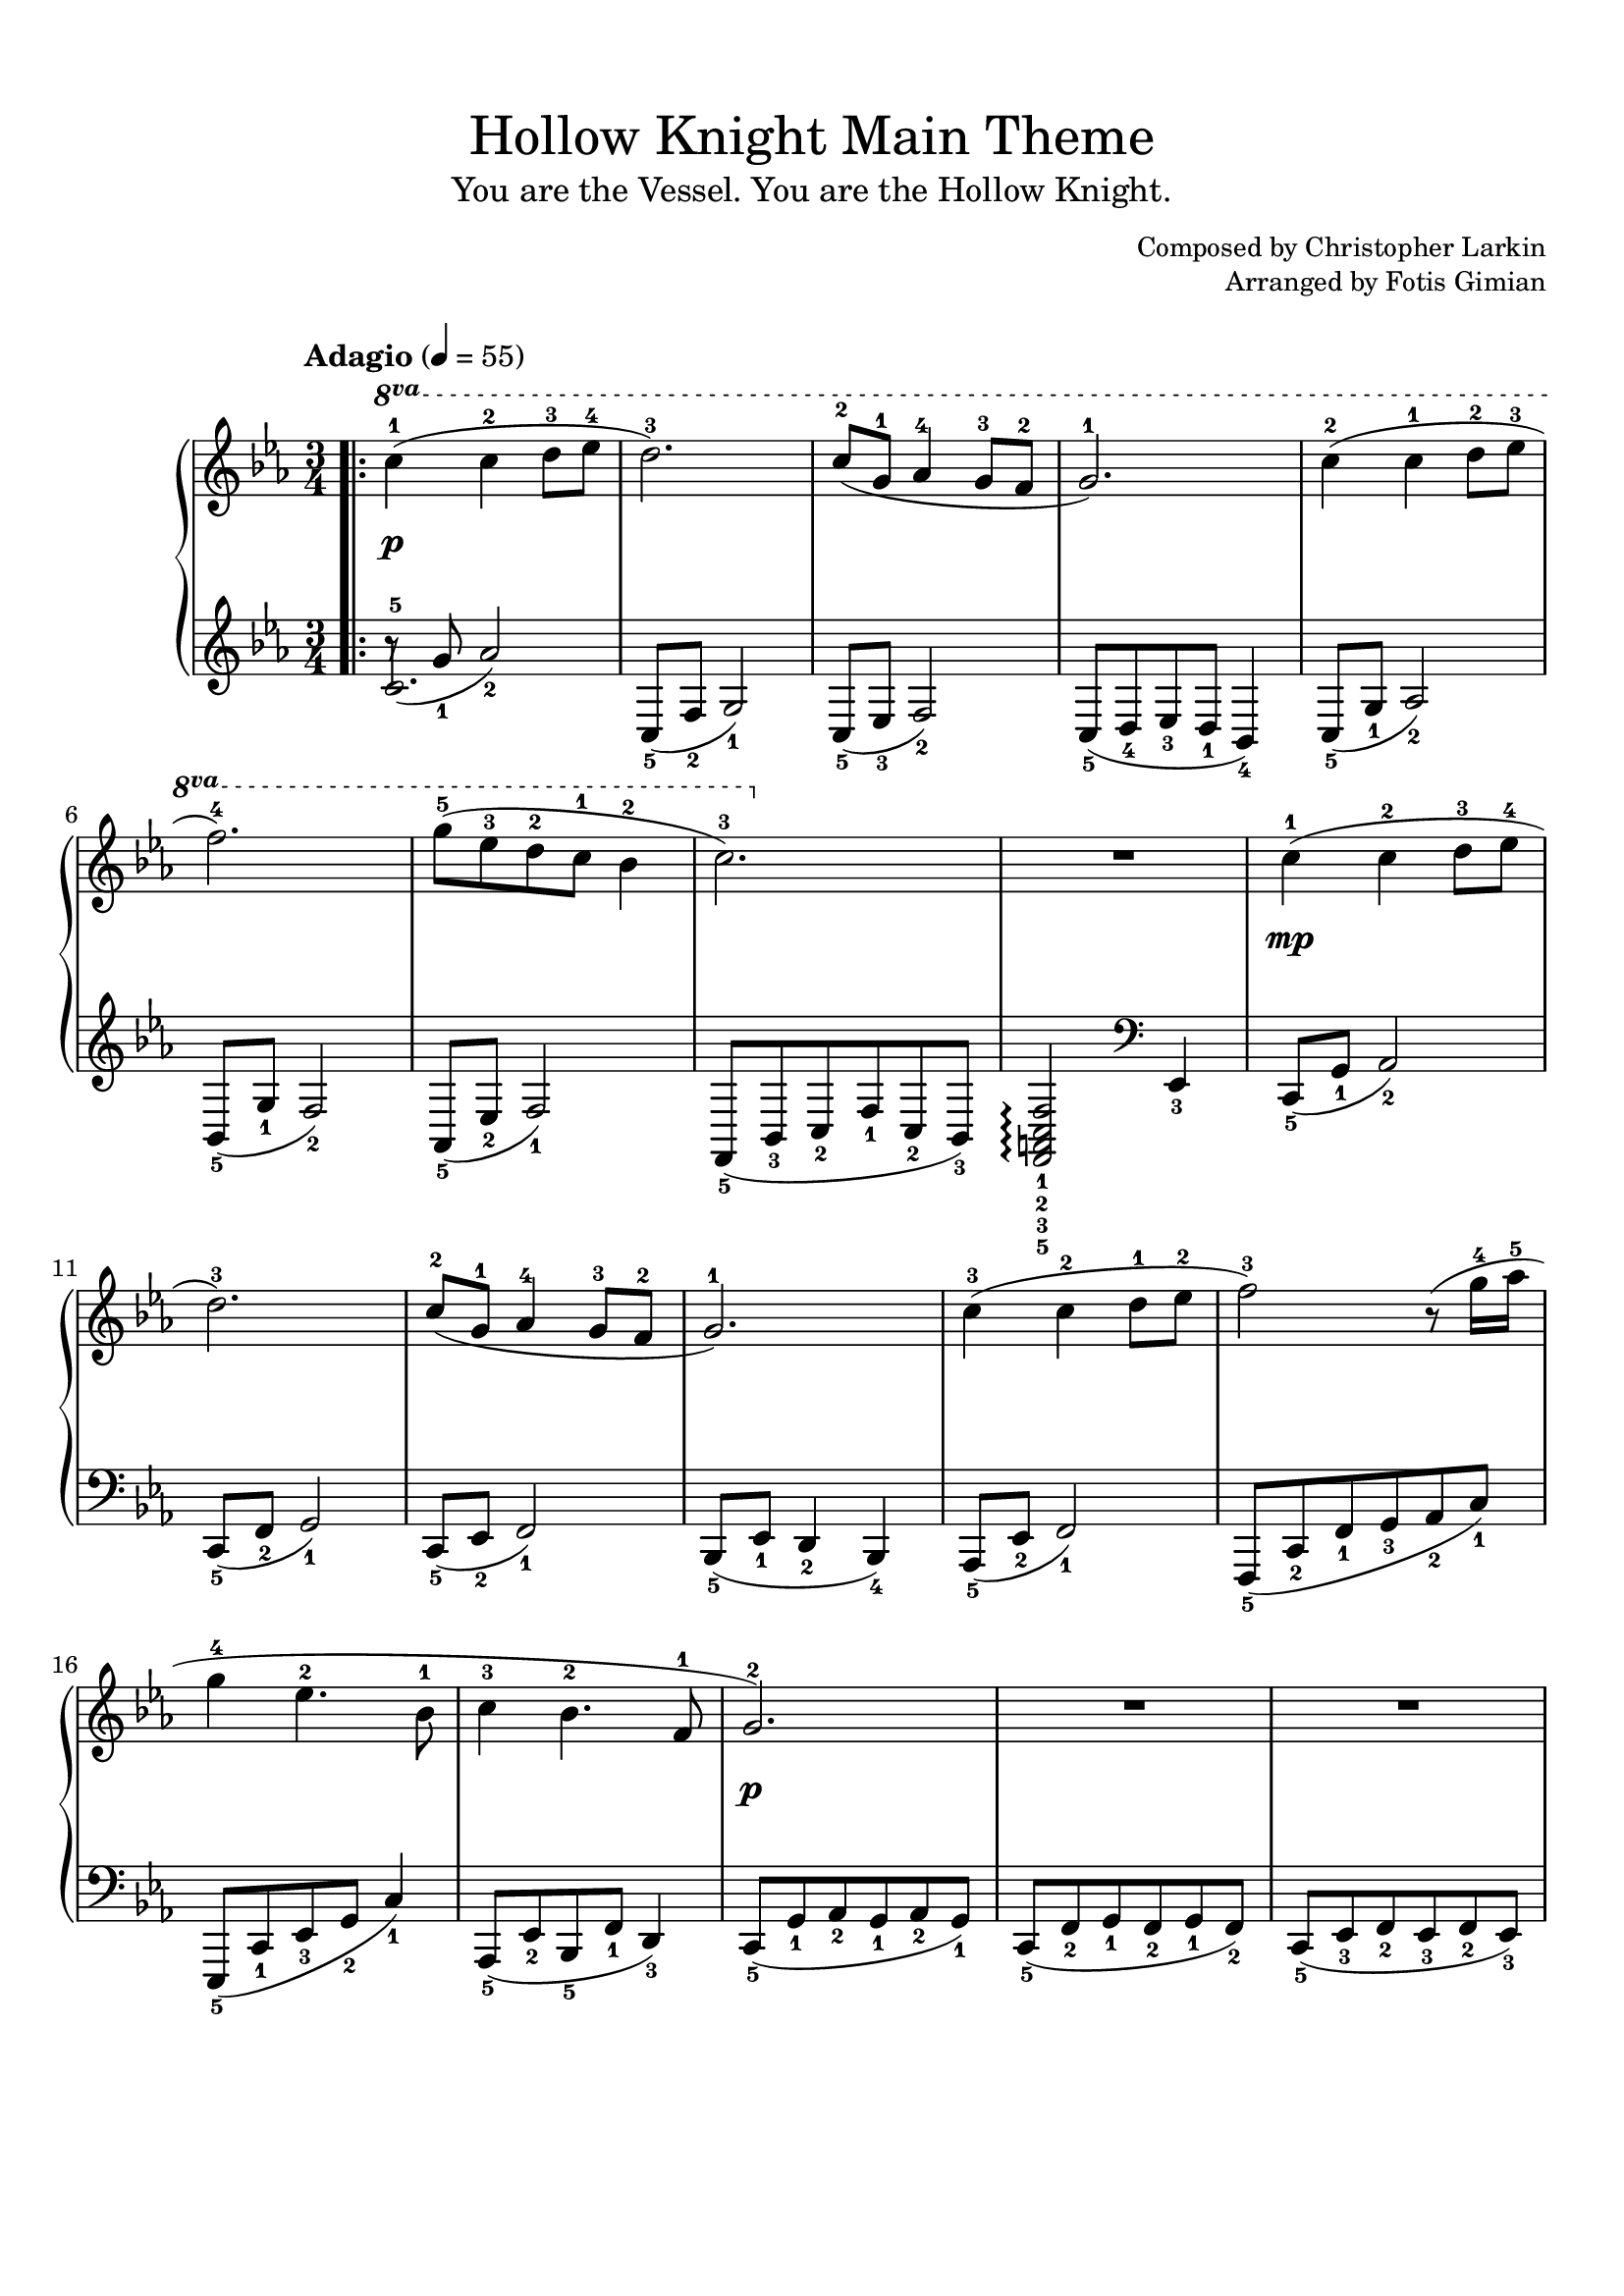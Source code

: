 \version "2.22.1"
\language "english"

\paper {
  % Set the minimum space between systems.
  system-system-spacing =
    #`((minimum-distance . 16))

  % Customise the header style.
  bookTitleMarkup = \markup {
    \vspace #2.5
    \column {
      % Space between the title and subtitle.
      \override #'(baseline-skip . 3.5)
      \column {
        \fill-line {
          \huge \larger \larger \larger
          \fromproperty #'header:title
        }
        \fill-line {
          \large \fromproperty #'header:subtitle
        }
      }
      \vspace #0.7
      % Space between the composer and arranger.
      \override #'(baseline-skip . 2.5)
      \column {
        \fill-line {
          \null
          \smaller \concat { "Composed by " \fromproperty #'header:composer }
        }
        \fill-line {
          \null
          \smaller \concat { "Arranged by " \fromproperty #'header:arranger }
        }
      }
      \vspace #0.5
    }
  }
}

\header {
  title = "Hollow Knight Main Theme"
  subtitle = "You are the Vessel. You are the Hollow Knight."
  composer = "Christopher Larkin"
  arranger = "Fotis Gimian"
  tagline = ##f
}

\score {
  \layout {
    % Set the minimum distance between staffs within a system.
    \context {
      \Score
      \override StaffGrouper.staff-staff-spacing.minimum-distance = #11.5
    }
    % Increase the space below the tempo marking.
    \override Score.MetronomeMark.padding = #5
    % Increase the padding within bars to widen them.
    \override Score.NonMusicalPaperColumn.padding = #1.2
  }

  \new PianoStaff <<
    \new Staff \relative c' {
      % Center dynamics markings by moving them further away from the staff.
      \override DynamicLineSpanner.staff-padding = #3.5
      % Ensure that octave lines show the va characters.
      \set Staff.ottavationMarkups = #ottavation-ordinals

      \time 3/4
      \tempo "Adagio" 4 = 55
      \key c \minor

      \bar ".|:"
      \ottava #1 c''4-1\p (c-2 d8-3 ef-4
      d2.-3)
      c8-2 (g-1 af4-4 g8-3 f-2
      g2.-1)
      c4-2 (c-1 d8-2 ef-3
      f2.-4)
      g8-5 (ef-3 d-2 c-1 bf4-2
      c2.-3)
      R2.
      \ottava #0 c,4-1\mp (c-2 d8-3 ef-4
      d2.-3)
      c8-2 (g-1 af4-4 g8-3 f-2
      g2.-1)
      c4-3 (c-2 d8-1 ef-2
      f2-3) r8 (g16-4 af-5
      g4-4 ef4.-2 bf8-1
      c4-3 bf4.-2 f8-1
      g2.-2\p)
      R2.
      R2.
      r2 r8 b8-2 (
      b2.-3
      c2-1 \tuplet 3/2 { r8 d8-2 ef-3 }
      f2.-1)
      g2-2 bf4-3
      \bar ":|."
    }
    \new Staff \relative c' {
      \key c \minor

      <<
      { r8 (g'_1 af2_2) }
      { c,2.-5 }
      >>
      c,8_5 (f_2 g2_1)
      c,8_5 (ef_3 f2_2)
      c8_5 (d_4 ef_3 d_1 bf4_4)
      c8_5 (g'_1 af2_2)
      bf,8_5 (g'_1 f2_2)
      af,8_5 (ef'_2 f2_1)
      f,8_5 (bf_3 c_2 f_1 c_2 bf_3)
      <f_5 a_3 c_2 f_1>2\arpeggio \clef bass ef4_3
      c8_5 (g'_1 af2_2)
      c,8_5 (f_2 g2_1)
      c,8_5 (ef_2 f2_1)
      bf,8_5 (ef_1 d4_2 bf_4)
      af8_5 (ef'_2 f2_1)
      f,8_5 (c'_2 f_1 g_3 af_2 c_1)
      ef,,8_5 (c'_1 ef_3 g_2 c4_1)
      af,8_5 (ef'_2 bf_5 f'_1 d4_3)
      c8_5 (g'_1 af_2 g_1 af_2 g_1)
      c,8_5 (f_2 g_1 f_2 g_1 f_2)
      c8_5 (ef_3 f_2 ef_3 f_2 ef_3)
      <bf-4 d-1>4 <f-5 bf-2> <bf-2 d-1>
      c8_5 (g'_1 af_2 g_1 af_2 g_1)
      c,8_5 (f_2 g_1 f_2 g_1 f_2)
      c8_5 (ef_3 f_2 ef_3 f_2 ef_3)
      bf8_5 (d_3 f_1 bf_3 d4_2)
    }
  >>

  \midi {
    % Ensure a MIDI file is exported.
  }
}
